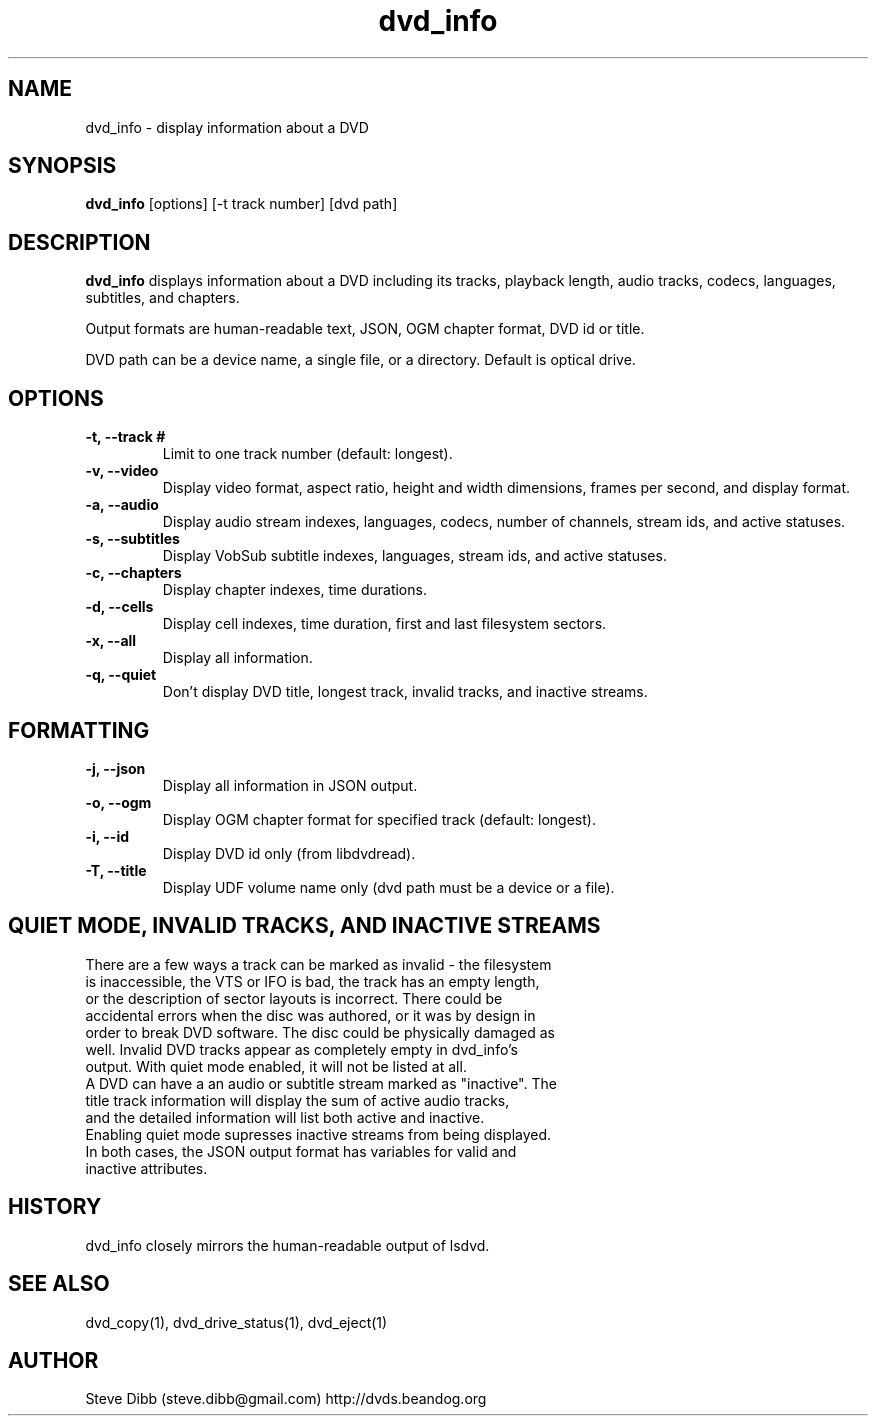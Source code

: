 .\" Manpage for dvd_info
.\" Contact steve.dibb@gmail.com to correct errors or typos.
.TH dvd_info 1 "04 August 2018" "1.3" "dvd_info man page"
.SH NAME
dvd_info \- display information about a DVD
.SH SYNOPSIS
\fBdvd_info\fR [options] [\-t track number] [dvd path]
.SH DESCRIPTION
\fBdvd_info\fR displays information about a DVD including its tracks, playback length, audio tracks, codecs, languages, subtitles, and chapters.

Output formats are human-readable text, JSON, OGM chapter format, DVD id or title.

DVD path can be a device name, a single file, or a directory. Default is optical drive.
.SH OPTIONS
.TP
\fB-t, --track # \fR
Limit to one track number (default: longest).
.TP
\fB-v, --video \fR
Display video format, aspect ratio, height and width dimensions, frames per second, and display format. 
.TP
\fB-a, --audio \fR
Display audio stream indexes, languages, codecs, number of channels, stream ids, and active statuses.
.TP
\fB-s, --subtitles \fR
Display VobSub subtitle indexes, languages, stream ids, and active statuses.
.TP
\fB-c, --chapters \fR
Display chapter indexes, time durations.
.TP
\fB-d, --cells \fR
Display cell indexes, time duration, first and last filesystem sectors.
.TP
\fB-x, --all \fR
Display all information.
.TP
\fB-q, --quiet \fR
Don't display DVD title, longest track, invalid tracks, and inactive streams.

.SH FORMATTING
.TP
\fB-j, --json \fR
Display all information in JSON output.
.TP
\fB-o, --ogm \fR
Display OGM chapter format for specified track (default: longest).
.TP
\fB-i, --id \fR
Display DVD id only (from libdvdread).
.TP
\fB-T, --title \fR
Display UDF volume name only (dvd path must be a device or a file).

.SH QUIET MODE, INVALID TRACKS, AND INACTIVE STREAMS
.TP
There are a few ways a track can be marked as invalid - the filesystem is inaccessible, the VTS or IFO is bad, the track has an empty length, or the description of sector layouts is incorrect. There could be accidental errors when the disc was authored, or it was by design in order to break DVD software. The disc could be physically damaged as well. Invalid DVD tracks appear as completely empty in dvd_info's output. With quiet mode enabled, it will not be listed at all.
.TP
A DVD can have a an audio or subtitle stream marked as "inactive". The title track information will display the sum of active audio tracks, and the detailed information will list both active and inactive. Enabling quiet mode supresses inactive streams from being displayed.
.TP
In both cases, the JSON output format has variables for valid and inactive attributes.

.SH HISTORY
dvd_info closely mirrors the human-readable output of lsdvd.

.SH SEE ALSO
dvd_copy(1), dvd_drive_status(1), dvd_eject(1)

.SH AUTHOR
Steve Dibb (steve.dibb@gmail.com) http://dvds.beandog.org
